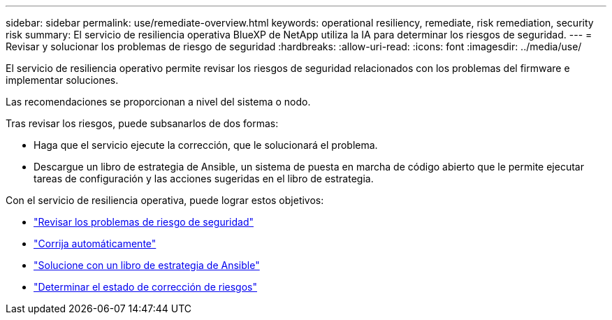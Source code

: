 ---
sidebar: sidebar 
permalink: use/remediate-overview.html 
keywords: operational resiliency, remediate, risk remediation, security risk 
summary: El servicio de resiliencia operativa BlueXP de NetApp utiliza la IA para determinar los riesgos de seguridad. 
---
= Revisar y solucionar los problemas de riesgo de seguridad
:hardbreaks:
:allow-uri-read: 
:icons: font
:imagesdir: ../media/use/


[role="lead"]
El servicio de resiliencia operativo permite revisar los riesgos de seguridad relacionados con los problemas del firmware e implementar soluciones.

Las recomendaciones se proporcionan a nivel del sistema o nodo.

Tras revisar los riesgos, puede subsanarlos de dos formas:

* Haga que el servicio ejecute la corrección, que le solucionará el problema.
* Descargue un libro de estrategia de Ansible, un sistema de puesta en marcha de código abierto que le permite ejecutar tareas de configuración y las acciones sugeridas en el libro de estrategia.


Con el servicio de resiliencia operativa, puede lograr estos objetivos:

* link:../use/remediate-review.html["Revisar los problemas de riesgo de seguridad"]
* link:../use/remediate-auto.html["Corrija automáticamente"]
* link:../use/remediate-ansible.html["Solucione con un libro de estrategia de Ansible"]
* link:../use/remediate-status.html["Determinar el estado de corrección de riesgos"]

